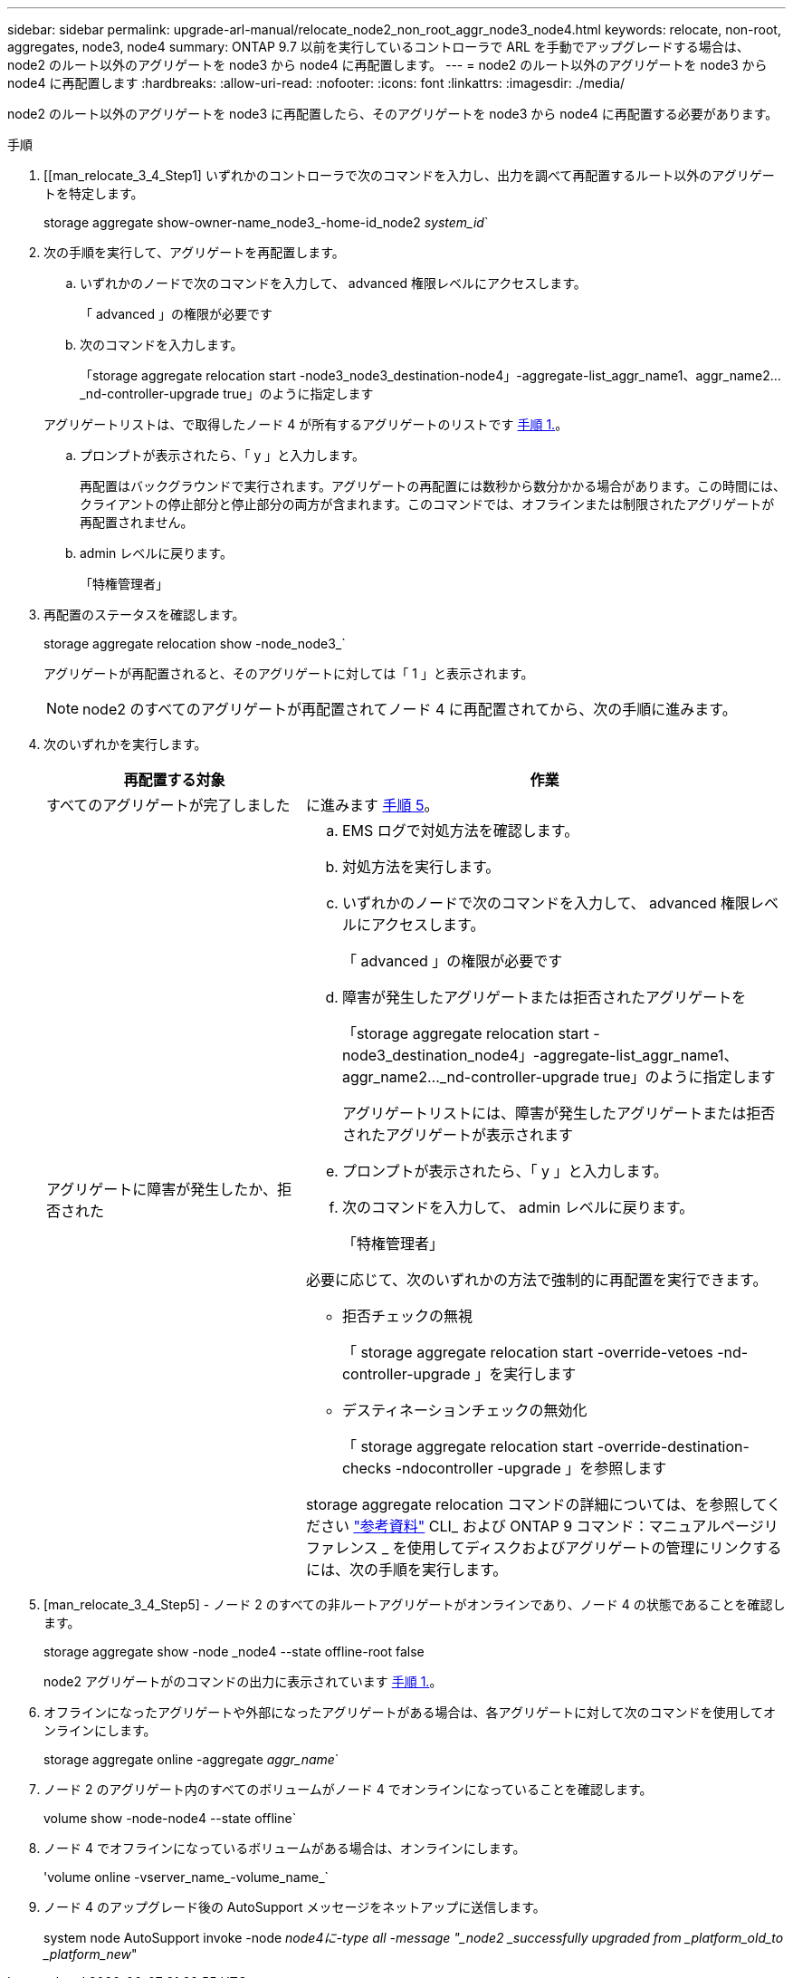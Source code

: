 ---
sidebar: sidebar 
permalink: upgrade-arl-manual/relocate_node2_non_root_aggr_node3_node4.html 
keywords: relocate, non-root, aggregates, node3, node4 
summary: ONTAP 9.7 以前を実行しているコントローラで ARL を手動でアップグレードする場合は、 node2 のルート以外のアグリゲートを node3 から node4 に再配置します。 
---
= node2 のルート以外のアグリゲートを node3 から node4 に再配置します
:hardbreaks:
:allow-uri-read: 
:nofooter: 
:icons: font
:linkattrs: 
:imagesdir: ./media/


[role="lead"]
node2 のルート以外のアグリゲートを node3 に再配置したら、そのアグリゲートを node3 から node4 に再配置する必要があります。

.手順
. [[man_relocate_3_4_Step1] いずれかのコントローラで次のコマンドを入力し、出力を調べて再配置するルート以外のアグリゲートを特定します。
+
storage aggregate show-owner-name_node3_-home-id_node2 _system_id_`

. 次の手順を実行して、アグリゲートを再配置します。
+
.. いずれかのノードで次のコマンドを入力して、 advanced 権限レベルにアクセスします。
+
「 advanced 」の権限が必要です

.. 次のコマンドを入力します。
+
「storage aggregate relocation start -node3_node3_destination-node4」-aggregate-list_aggr_name1、aggr_name2..._nd-controller-upgrade true」のように指定します

+
アグリゲートリストは、で取得したノード 4 が所有するアグリゲートのリストです <<man_relocate_3_4_Step1,手順 1.>>。

.. プロンプトが表示されたら、「 y 」と入力します。
+
再配置はバックグラウンドで実行されます。アグリゲートの再配置には数秒から数分かかる場合があります。この時間には、クライアントの停止部分と停止部分の両方が含まれます。このコマンドでは、オフラインまたは制限されたアグリゲートが再配置されません。

.. admin レベルに戻ります。
+
「特権管理者」



. [[step3]] 再配置のステータスを確認します。
+
storage aggregate relocation show -node_node3_`

+
アグリゲートが再配置されると、そのアグリゲートに対しては「 1 」と表示されます。

+

NOTE: node2 のすべてのアグリゲートが再配置されてノード 4 に再配置されてから、次の手順に進みます。

. 次のいずれかを実行します。
+
[cols="35,65"]
|===
| 再配置する対象 | 作業 


| すべてのアグリゲートが完了しました | に進みます <<man_relocate_3_4_Step5,手順 5>>。 


| アグリゲートに障害が発生したか、拒否された  a| 
.. EMS ログで対処方法を確認します。
.. 対処方法を実行します。
.. いずれかのノードで次のコマンドを入力して、 advanced 権限レベルにアクセスします。
+
「 advanced 」の権限が必要です

.. 障害が発生したアグリゲートまたは拒否されたアグリゲートを
+
「storage aggregate relocation start -node3_destination_node4」-aggregate-list_aggr_name1、aggr_name2..._nd-controller-upgrade true」のように指定します

+
アグリゲートリストには、障害が発生したアグリゲートまたは拒否されたアグリゲートが表示されます

.. プロンプトが表示されたら、「 y 」と入力します。
.. 次のコマンドを入力して、 admin レベルに戻ります。
+
「特権管理者」



必要に応じて、次のいずれかの方法で強制的に再配置を実行できます。

** 拒否チェックの無視
+
「 storage aggregate relocation start -override-vetoes -nd-controller-upgrade 」を実行します

** デスティネーションチェックの無効化
+
「 storage aggregate relocation start -override-destination-checks -ndocontroller -upgrade 」を参照します



storage aggregate relocation コマンドの詳細については、を参照してください link:other_references.html["参考資料"] CLI_ および ONTAP 9 コマンド：マニュアルページリファレンス _ を使用してディスクおよびアグリゲートの管理にリンクするには、次の手順を実行します。

|===
. [man_relocate_3_4_Step5] - ノード 2 のすべての非ルートアグリゲートがオンラインであり、ノード 4 の状態であることを確認します。
+
storage aggregate show -node _node4 --state offline-root false

+
node2 アグリゲートがのコマンドの出力に表示されています <<man_relocate_3_4_Step1,手順 1.>>。

. オフラインになったアグリゲートや外部になったアグリゲートがある場合は、各アグリゲートに対して次のコマンドを使用してオンラインにします。
+
storage aggregate online -aggregate _aggr_name_`

. ノード 2 のアグリゲート内のすべてのボリュームがノード 4 でオンラインになっていることを確認します。
+
volume show -node-node4 --state offline`

. ノード 4 でオフラインになっているボリュームがある場合は、オンラインにします。
+
'volume online -vserver_name_-volume_name_`

. ノード 4 のアップグレード後の AutoSupport メッセージをネットアップに送信します。
+
system node AutoSupport invoke -node _node4に-type all -message "_node2 _successfully upgraded from _platform_old_to _platform_new_"


